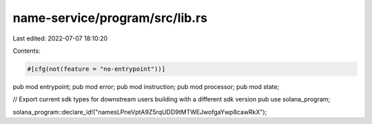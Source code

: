 name-service/program/src/lib.rs
===============================

Last edited: 2022-07-07 18:10:20

Contents:

.. code-block:: rs

    #[cfg(not(feature = "no-entrypoint"))]
pub mod entrypoint;
pub mod error;
pub mod instruction;
pub mod processor;
pub mod state;

// Export current sdk types for downstream users building with a different sdk version
pub use solana_program;

solana_program::declare_id!("namesLPneVptA9Z5rqUDD9tMTWEJwofgaYwp8cawRkX");


